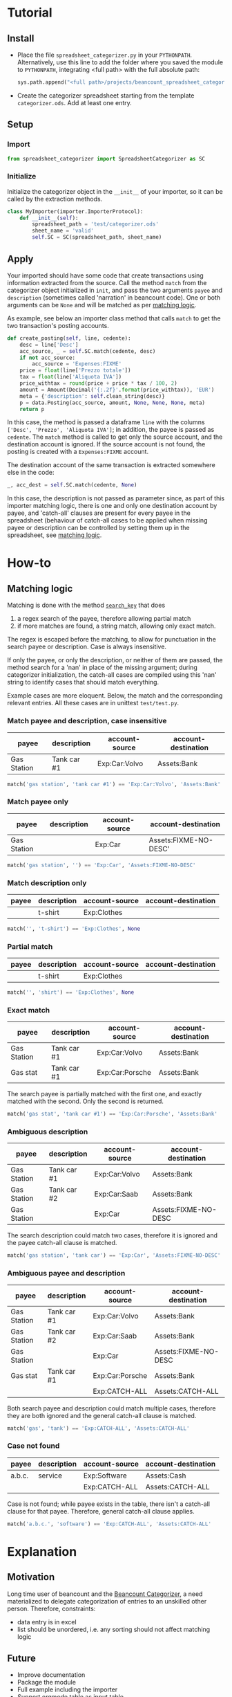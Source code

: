 * Tutorial
** Install

- Place the file ~spreadsheet_categorizer.py~ in your
  ~PYTHONPATH~. Alternatively, use this line to add the folder where
  you saved the module to ~PYTHONPATH~, integrating <full path> with
  the full absolute path:

  #+begin_src python
    sys.path.append("<full path>/projects/beancount_spreadsheet_categorizer")
  #+end_src
  
- Create the categorizer spreadsheet starting from the template
  ~categorizer.ods~. Add at least one entry.

** Setup

*** Import

  #+begin_src python
    from spreadsheet_categorizer import SpreadsheetCategorizer as SC
  #+end_src

*** Initialize

  Initialize the categorizer object in the ~__init__~ of your
  importer, so it can be called by the extraction methods.

  #+begin_src python
    class MyImporter(importer.ImporterProtocol):
        def __init__(self):
            spreadsheet_path = 'test/categorizer.ods'
            sheet_name = 'valid'
            self.SC = SC(spreadsheet_path, sheet_name)
  #+end_src
  
** Apply

Your imported should have some code that create transactions using
information extracted from the source. Call the method ~match~ from
the categorizer object initialized in ~init~, and pass the two
arguments ~payee~ and ~description~ (sometimes called 'narration' in
beancount code).  One or both arguments can be ~None~ and will be
matched as per [[id:3a275646-801d-4fbd-86f3-b431c5cdcb24][matching logic]].

As example, see below an importer class method that calls ~match~ to
get the two transaction's posting accounts.

#+begin_src python
  def create_posting(self, line, cedente):
      desc = line['Desc']
      acc_source, _ = self.SC.match(cedente, desc)
      if not acc_source:
          acc_source = 'Expenses:FIXME'
      price = float(line['Prezzo totale'])
      tax = float(line['Aliquota IVA'])
      price_withtax = round(price + price * tax / 100, 2)
      amount = Amount(Decimal('{:.2f}'.format(price_withtax)), 'EUR')
      meta = {'description': self.clean_string(desc)}
      p = data.Posting(acc_source, amount, None, None, None, meta)
      return p
#+end_src

In this case, the method is passed a dataframe ~line~ with the columns
~['Desc', 'Prezzo', 'Aliquota IVA']~; in addition, the payee is passed
as ~cedente~. The ~match~ method is called to get only the source
account, and the destination account is ignored. If the source account
is not found, the posting is created with a ~Expenses:FIXME~ account.

The destination account of the same transaction is extracted somewhere
else in the code:

#+begin_src python
  _, acc_dest = self.SC.match(cedente, None)
#+end_src

In this case, the description is not passed as parameter since, as
part of this importer matching logic, there is one and only one
destination account by payee, and 'catch-all' clauses are present for
every payee in the spreadsheet (behaviour of catch-all cases to be
applied when missing payee or description can be controlled by setting
them up in the spreadsheet, see [[id:3a275646-801d-4fbd-86f3-b431c5cdcb24][matching logic]].

* How-to
** Matching logic
:PROPERTIES:
:ID:       3a275646-801d-4fbd-86f3-b431c5cdcb24
:END:

Matching is done with the method [[id:cd6fa471-5545-4db0-af99-7f1d880fe742][~search_key~]] that does
1. a regex search of the payee, therefore allowing partial match
2. if more matches are found, a string match, allowing only exact match.


The regex is escaped before the matching, to allow for punctuation in
the search payee or description. Case is always insensitive.

If only the payee, or only the description, or neither of them are
passed, the method search for a 'nan' in place of the missing
argument; during categorizer initialization, the catch-all cases are
compiled using this 'nan' string to identify cases that should match
everything.

Example cases are more eloquent. Below, the match and the
corresponding relevant entries. All these cases are in unittest
~test/test.py~.

*** Match payee and description, case insensitive

| payee       | description | account-source | account-destination |
|-------------+-------------+----------------+---------------------|
| Gas Station | Tank car #1 | Exp:Car:Volvo  | Assets:Bank         |

#+begin_src python
  match('gas station', 'tank car #1') == 'Exp:Car:Volvo', 'Assets:Bank'
#+end_src

*** Match payee only

| payee       | description | account-source | account-destination   |
|-------------+-------------+----------------+-----------------------|
| Gas Station |             | Exp:Car        | Assets:FIXME-NO-DESC' |

#+begin_src python
  match('gas station', '') == 'Exp:Car', 'Assets:FIXME-NO-DESC'
#+end_src

*** Match description only

| payee | description | account-source | account-destination |
|-------+-------------+----------------+---------------------|
|       | t-shirt     | Exp:Clothes    |                     |

#+begin_src python
  match('', 't-shirt') == 'Exp:Clothes', None
#+end_src

*** Partial match

| payee | description | account-source | account-destination |
|-------+-------------+----------------+---------------------|
|       | t-shirt     | Exp:Clothes    |                     |

#+begin_src python
  match('', 'shirt') == 'Exp:Clothes', None
#+end_src

*** Exact match

| payee       | description | account-source  | account-destination |
|-------------+-------------+-----------------+---------------------|
| Gas Station | Tank car #1 | Exp:Car:Volvo   | Assets:Bank         |
| Gas stat    | Tank car #1 | Exp:Car:Porsche | Assets:Bank         |

The search payee is partially matched with the first one, and exactly
matched with the second. Only the second is returned.

#+begin_src python
  match('gas stat', 'tank car #1') == 'Exp:Car:Porsche', 'Assets:Bank'
#+end_src

*** Ambiguous description

| payee       | description | account-source | account-destination  |
|-------------+-------------+----------------+----------------------|
| Gas Station | Tank car #1 | Exp:Car:Volvo  | Assets:Bank          |
| Gas Station | Tank car #2 | Exp:Car:Saab   | Assets:Bank          |
| Gas Station |             | Exp:Car        | Assets:FIXME-NO-DESC |

The search description could match two cases, therefore it is ignored
and the payee catch-all clause is matched.

#+begin_src python
  match('gas station', 'tank car') == 'Exp:Car', 'Assets:FIXME-NO-DESC'
#+end_src

*** Ambiguous payee and description

| payee       | description | account-source  | account-destination  |
|-------------+-------------+-----------------+----------------------|
| Gas Station | Tank car #1 | Exp:Car:Volvo   | Assets:Bank          |
| Gas Station | Tank car #2 | Exp:Car:Saab    | Assets:Bank          |
| Gas Station |             | Exp:Car         | Assets:FIXME-NO-DESC |
| Gas stat    | Tank car #1 | Exp:Car:Porsche | Assets:Bank          |
|             |             | Exp:CATCH-ALL   | Assets:CATCH-ALL     |

Both search payee and description could match multiple cases,
therefore they are both ignored and the general catch-all clause is
matched.

#+begin_src python
  match('gas', 'tank') == 'Exp:CATCH-ALL', 'Assets:CATCH-ALL'
#+end_src

*** Case not found

| payee  | description | account-source | account-destination |
|--------+-------------+----------------+---------------------|
| a.b.c. | service     | Exp:Software   | Assets:Cash         |
|        |             | Exp:CATCH-ALL  | Assets:CATCH-ALL    |

Case is not found; while payee exists in the table, there isn't a
catch-all clause for that payee. Therefore, general catch-all clause
applies.

#+begin_src python
  match('a.b.c.', 'software') == 'Exp:CATCH-ALL', 'Assets:CATCH-ALL'
#+end_src

* Explanation
** Motivation

Long time user of beancount and the [[https://github.com/bratekarate/beancount-categorizer][Beancount Categorizer]], a need
materialized to delegate categorization of entries to an unskilled
other person.
Therefore, constraints:
- data entry is in excel
- list should be unordered, i.e. any sorting should not affect
  matching logic
  
** Future
- Improve documentation
- Package the module
- Full example including the importer
- Support orgmode table as input table
- Support Microsoft Excel spreadsheet
* Reference
** API guide (DRAFT)


*** class ~SpreadsheetCategorizer~

**** method ~__init__~

Take ~log_level~ as argument.
**** method ~search_key~
:PROPERTIES:
:ID:       cd6fa471-5545-4db0-af99-7f1d880fe742
:END:
** Categorizer spreadsheet specifications

- Must be an ODS spreadsheet (see [[https://en.wikipedia.org/wiki/OpenDocument][Open Document Format for Office
  Applications (ODF)]].
- Must have four columns containing:
  - the payee to be matched
  - the description to be matched
  - the account source to be returned
  - the account destination to be returned
- It should not contain empty rows.
- It should not contain duplicate rows.
- Warnings will be issued if the import detect situations like missing
  catch-all payees that, while generating undesired results, do not
  compromize the logic.
- The import stops if, instead, illegal cases are present, like
  duplicated cases.
